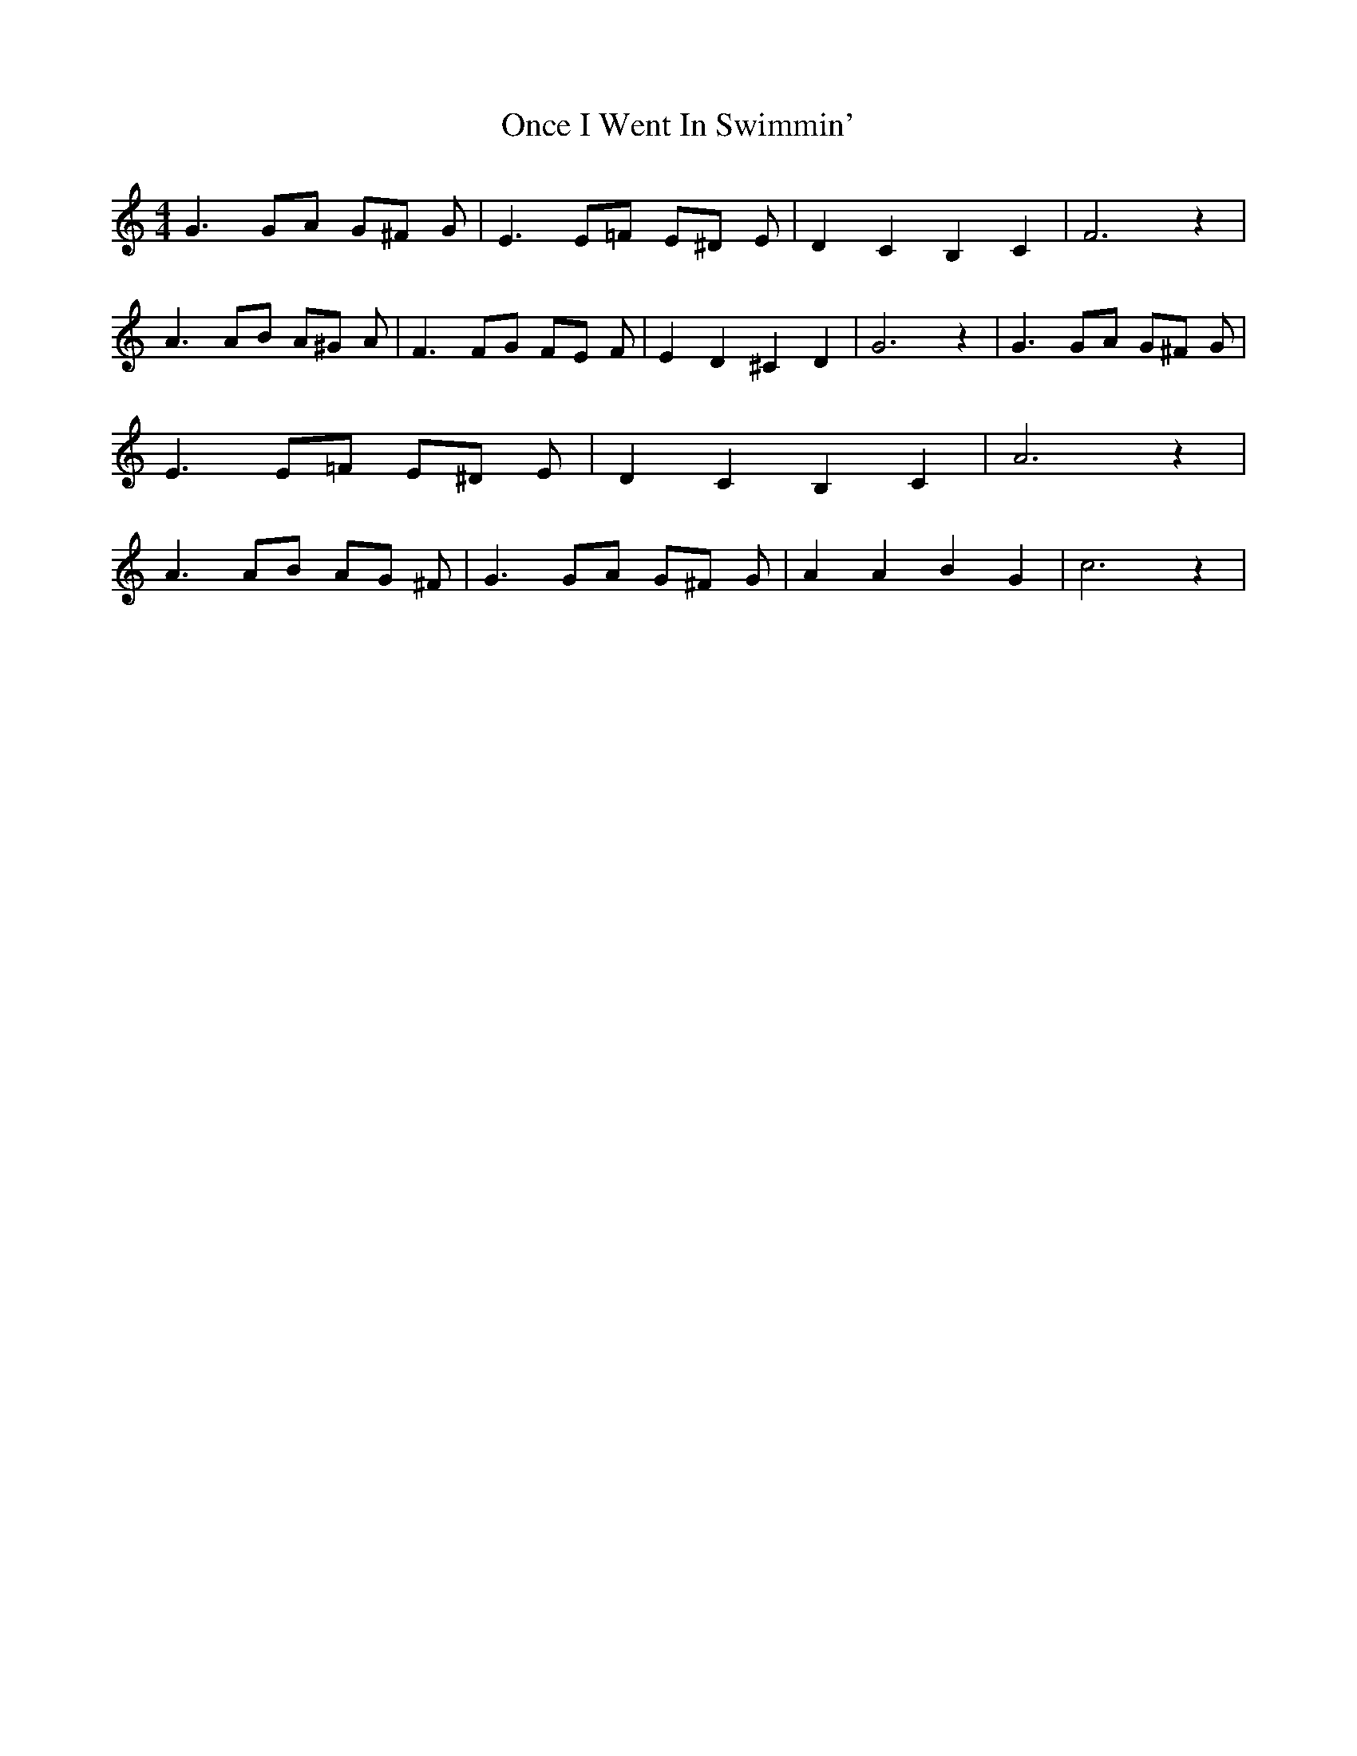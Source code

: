 % Generated more or less automatically by swtoabc by Erich Rickheit KSC
X:1
T:Once I Went In Swimmin'
M:4/4
L:1/8
K:C
 G3 GA G^F G| E3 E=F E^D E| D2 C2 B,2 C2| F6 z2| A3 AB A^G A| F3 FG FE F|\
 E2 D2 ^C2 D2| G6 z2| G3 GA G^F G| E3 E=F E^D E| D2 C2 B,2 C2| A6 z2|\
 A3 AB AG ^F| G3 GA G^F G| A2 A2 B2 G2| c6 z2|

